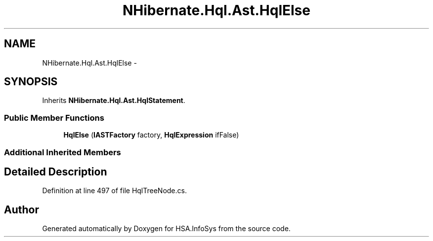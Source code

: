 .TH "NHibernate.Hql.Ast.HqlElse" 3 "Fri Jul 5 2013" "Version 1.0" "HSA.InfoSys" \" -*- nroff -*-
.ad l
.nh
.SH NAME
NHibernate.Hql.Ast.HqlElse \- 
.SH SYNOPSIS
.br
.PP
.PP
Inherits \fBNHibernate\&.Hql\&.Ast\&.HqlStatement\fP\&.
.SS "Public Member Functions"

.in +1c
.ti -1c
.RI "\fBHqlElse\fP (\fBIASTFactory\fP factory, \fBHqlExpression\fP ifFalse)"
.br
.in -1c
.SS "Additional Inherited Members"
.SH "Detailed Description"
.PP 
Definition at line 497 of file HqlTreeNode\&.cs\&.

.SH "Author"
.PP 
Generated automatically by Doxygen for HSA\&.InfoSys from the source code\&.
